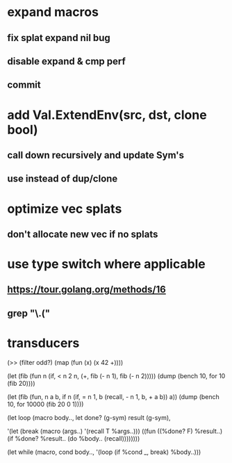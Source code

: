 * expand macros
** fix splat expand nil bug
** disable expand & cmp perf
** commit
* add Val.ExtendEnv(src, dst, clone bool)
** call down recursively and update Sym's
** use instead of dup/clone
* optimize vec splats
** don't allocate new vec if no splats
* use type switch where applicable
** https://tour.golang.org/methods/16
** grep "\.("
* transducers

(>> (filter odd?) (map (fun (x) (x 42 +))))

(let (fib (fun n
            (if, < n 2
              n,
              (+, fib (- n 1), fib (- n 2)))))
  (dump (bench 10, for 10 (fib 20))))

(let (fib (fun, n a b,
            if n 
              (if, = n 1, b (recall, - n 1, b, + a b))
              a))
  (dump (bench 10, for 10000 (fib 20 0 1))))

(let loop (macro body..,
  let done? (g-sym) result (g-sym),
  
  '(let (break (macro (args..) '(recall T %args..)))
     ((fun ((%done? F) %result..)
        (if %done? %result.. (do %body.. (recall))))))))

(let while (macro, cond body..,
  '(loop
     (if %cond _, break)
     %body..)))
